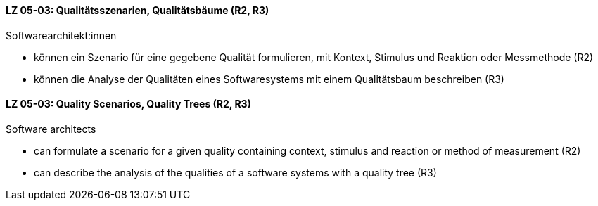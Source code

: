 // tag::DE[]
[[LZ-05-03]]
==== LZ 05-03: Qualitätsszenarien, Qualitätsbäume (R2, R3)

Softwarearchitekt:innen

* können ein Szenario für eine gegebene Qualität formulieren, mit
  Kontext, Stimulus und Reaktion oder Messmethode (R2)
* können die Analyse der Qualitäten eines Softwaresystems mit einem
  Qualitätsbaum beschreiben (R3)

// end::DE[]

// tag::EN[]
[[LG-05-03]]
==== LZ 05-03: Quality Scenarios, Quality Trees (R2, R3)

Software architects

* can formulate a scenario for a given quality containing context,
  stimulus and reaction or method of measurement (R2)
* can describe the analysis of the qualities of a software systems
  with a quality tree (R3)

// end::EN[]
